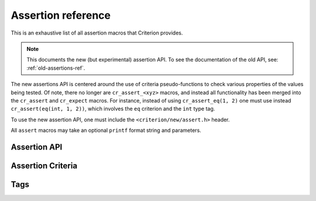 .. _assertions-ref:

Assertion reference
===================

This is an exhaustive list of all assertion macros that Criterion provides.

.. note::
   This documents the new (but experimental) assertion API. To see the
   documentation of the old API, see: :ref:`old-assertions-ref`.

The new assertions API is centered around the use of criteria pseudo-functions
to check various properties of the values being tested. Of note, there no longer
are ``cr_assert_<xyz>`` macros, and instead all functionality has been merged into
the ``cr_assert`` and ``cr_expect`` macros. For instance, instead of using
``cr_assert_eq(1, 2)`` one must use instead ``cr_assert(eq(int, 1, 2))``, which
involves the ``eq`` criterion and the ``int`` type tag.

To use the new assertion API, one must include the ``<criterion/new/assert.h>`` header.

All ``assert`` macros may take an optional ``printf`` format string and
parameters.

Assertion API
-------------

.. doxygengroup:: AssertAPI

Assertion Criteria
------------------

.. doxygengroup:: Criteria
.. doxygengroup:: TaggedCriteria

Tags
----

.. doxygengroup:: Tags
